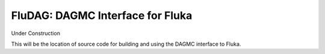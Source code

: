 FluDAG: DAGMC Interface for Fluka
----------------------------------

Under Construction

This will be the location of source code for building and using the
DAGMC interface to Fluka.

